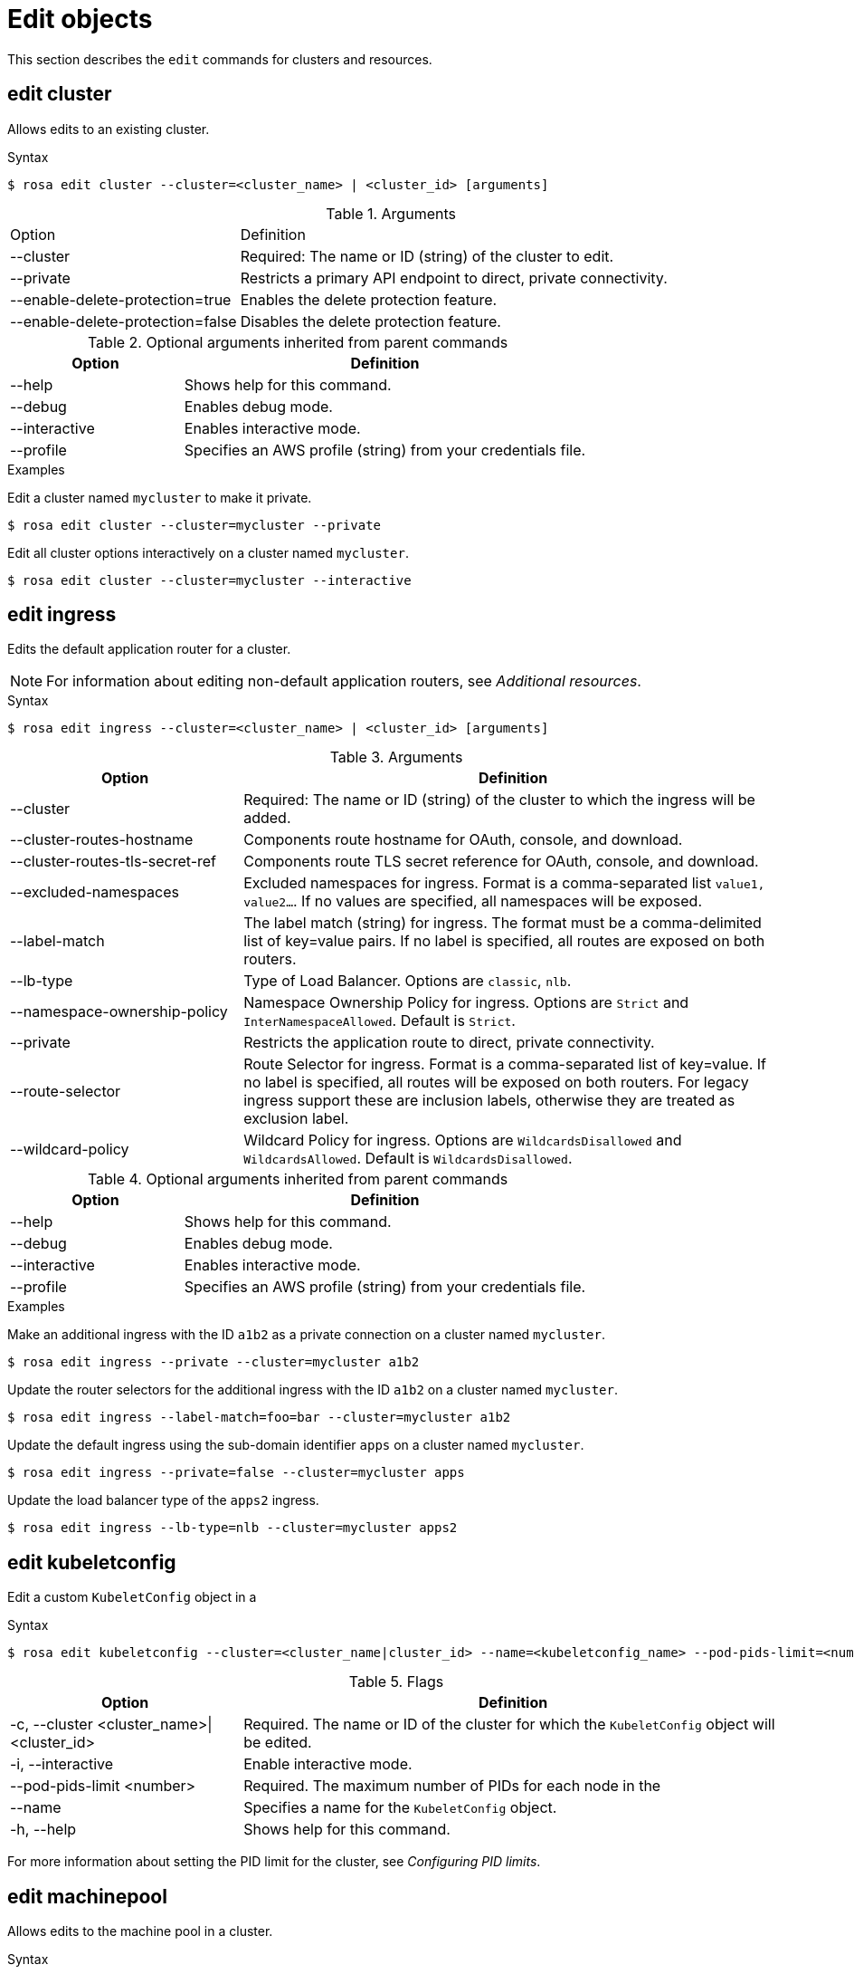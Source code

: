 
// Module included in the following assemblies:
//
// * rosa_cli/rosa-manage-objects-cli.adoc

[id="rosa-edit-objects_{context}"]
= Edit objects


This section describes the `edit` commands for clusters and resources.

[id="rosa-edit-cluster_{context}"]
== edit cluster

Allows edits to an existing cluster.

.Syntax
[source,terminal]
----
$ rosa edit cluster --cluster=<cluster_name> | <cluster_id> [arguments]
----

.Arguments
[cols="30,70"]
|===
|Option |Definition
ifdef::openshift-rosa-hcp[]
|--additional-allowed-principals <arn>
|A comma-separated list of additional allowed principal ARNs to be added to the Hosted Control Plane's VPC endpoint service to enable additional VPC endpoint connection requests to be automatically accepted.
endif::openshift-rosa-hcp[]
|--cluster
|Required: The name or ID (string) of the cluster to edit.

|--private
|Restricts a primary API endpoint to direct, private connectivity.

|--enable-delete-protection=true
|Enables the delete protection feature.

|--enable-delete-protection=false
|Disables the delete protection feature.
ifdef::openshift-rosa-hcp[]
|--billing-account-string
|Specifies the account used for billing subscriptions purchased from the AWS marketplace.
endif::openshift-rosa-hcp[]

|===

.Optional arguments inherited from parent commands
[cols="30,70"]
|===
|Option |Definition

|--help
|Shows help for this command.

|--debug
|Enables debug mode.

|--interactive
|Enables interactive mode.

|--profile
|Specifies an AWS profile (string) from your credentials file.
|===

.Examples
Edit a cluster named `mycluster` to make it private.

[source,terminal]
----
$ rosa edit cluster --cluster=mycluster --private
----

Edit all cluster options interactively on a cluster named `mycluster`.

[source,terminal]
----
$ rosa edit cluster --cluster=mycluster --interactive
----

[id="rosa-edit-ingress_{context}"]
== edit ingress

Edits the default application router for a cluster.

[NOTE]
====
For information about editing non-default application routers, see _Additional resources_.
====
.Syntax
[source,terminal]
----
$ rosa edit ingress --cluster=<cluster_name> | <cluster_id> [arguments]
----

.Arguments
[cols="30,70"]
|===
|Option |Definition

|--cluster
|Required: The name or ID (string) of the cluster to which the ingress will be added.

|--cluster-routes-hostname
|Components route hostname for OAuth, console, and download.

|--cluster-routes-tls-secret-ref
|Components route TLS secret reference for OAuth, console, and download.

|--excluded-namespaces
|Excluded namespaces for ingress. Format is a comma-separated list `value1, value2...`. If no values are specified, all namespaces will be exposed.

|--label-match
|The label match (string) for ingress. The format must be a comma-delimited list of key=value pairs. If no label is specified, all routes are exposed on both routers.

|--lb-type
|Type of Load Balancer. Options are `classic`, `nlb`.

|--namespace-ownership-policy
|Namespace Ownership Policy for ingress. Options are `Strict` and `InterNamespaceAllowed`. Default is `Strict`.

|--private
|Restricts the application route to direct, private connectivity.

|--route-selector
|Route Selector for ingress. Format is a comma-separated list of key=value. If no label is specified, all routes will be exposed on both routers. For legacy ingress support these are inclusion labels, otherwise they are treated as exclusion label.

|--wildcard-policy
|Wildcard Policy for ingress. Options are `WildcardsDisallowed` and `WildcardsAllowed`. Default is `WildcardsDisallowed`.
|===

.Optional arguments inherited from parent commands
[cols="30,70"]
|===
|Option |Definition

|--help
|Shows help for this command.

|--debug
|Enables debug mode.

|--interactive
|Enables interactive mode.

|--profile
|Specifies an AWS profile (string) from your credentials file.
|===

.Examples

Make an additional ingress with the ID `a1b2` as a private connection on a cluster named `mycluster`.

[source,terminal]
----
$ rosa edit ingress --private --cluster=mycluster a1b2
----

Update the router selectors for the additional ingress with the ID `a1b2` on a cluster named `mycluster`.

[source,terminal]
----
$ rosa edit ingress --label-match=foo=bar --cluster=mycluster a1b2
----

Update the default ingress using the sub-domain identifier `apps` on a cluster named `mycluster`.

[source,terminal]
----
$ rosa edit ingress --private=false --cluster=mycluster apps
----

Update the load balancer type of the `apps2` ingress.

[source,terminal]
----
$ rosa edit ingress --lb-type=nlb --cluster=mycluster apps2
----

[id="rosa-edit-kubeletconfig_{context}"]
== edit kubeletconfig

Edit a custom `KubeletConfig` object in a
ifdef::temp-ifdef[]
cluster.
endif::[]
ifdef::temp-ifdef[]
machine pool.
endif::[]

.Syntax
[source,terminal]
----
$ rosa edit kubeletconfig --cluster=<cluster_name|cluster_id> --name=<kubeletconfig_name> --pod-pids-limit=<number> [flags]
----

.Flags
[cols="30,70"]
|===
|Option |Definition

a|-c, --cluster <cluster_name>\|<cluster_id>
|Required. The name or ID of the cluster for which the `KubeletConfig` object will be edited.

|-i, --interactive
|Enable interactive mode.

|--pod-pids-limit <number>
a|Required. The maximum number of PIDs for each node in the
ifdef::temp-ifdef[]
cluster.
endif::[]
ifdef::temp-ifdef[]
machine pool associated with the `KubeletConfig` object.
endif::[]

|--name
a|
ifdef::temp-ifdef[]
Optional.
endif::[]
ifdef::temp-ifdef[]
Required.
endif::[]
Specifies a name for the `KubeletConfig` object.

|-h, --help
|Shows help for this command.
|===

For more information about setting the PID limit for the cluster, see _Configuring PID limits_.

[id="rosa-edit-machinepool_{context}"]
== edit machinepool

Allows edits to the machine pool in a cluster.

.Syntax
[source,terminal]
----
$ rosa edit machinepool --cluster=<cluster_name_or_id> <machinepool_name> [arguments]
----

.Arguments
[cols="30,70"]
|===
|Option |Definition

|--cluster
|Required: The name or ID (string) of the cluster to edit on which the additional machine pool will be edited.

|--enable-autoscaling
|Enable or disable autoscaling of compute nodes. To enable autoscaling, use this argument with the `--min-replicas` and `--max-replicas` arguments. To disable autoscaling, use `--enable-autoscaling=false` with the `--replicas` argument.

|--labels
|The labels (string) for the machine pool. The format must be a comma-delimited list of key=value pairs. Editing this value only affects newly created nodes of the machine pool, which are created by increasing the node number, and does not affect the existing nodes. This list overwrites any modifications made to node labels on an ongoing basis.

ifdef::openshift-rosa-hcp[]
a|--kubelet-configs <kubeletconfig_name>
| The names of any `KubeletConfig` objects to apply to nodes in a machine pool.
endif::openshift-rosa-hcp[]

|--max-replicas
|Specifies the maximum number of compute nodes when enabling autoscaling.

|--min-replicas
|Specifies the minimum number of compute nodes when enabling autoscaling.

ifdef::openshift-rosa-hcp[]
|--max-surge
a| The `max-surge` parameter defines the number of new nodes that can be provisioned in excess of the desired number of replicas for the machine pool, as configured using the `--replicas` parameter, or as determined by the autoscaler when autoscaling is enabled. This can be an absolute number (for example, `2`) or a percentage of the machine pool size (for example, `20%`), but must use the same unit as the `max-unavailable` parameter.

The default value is `1`, meaning that the maximum number of nodes in the machine pool during an upgrade is 1 plus the desired number of replicas for the machine pool. In this situation, one excess node can be provisioned before existing nodes need to be made unavailable. The number of nodes that can be provisioned simultaneously during an upgrade is `max-surge` plus `max-unavailable`.

|--max-unavailable
a|The `max-unavailable` parameter defines the number of nodes that can be made unavailable in a machine pool during an upgrade, before new nodes are provisioned. This can be an absolute number (for example, `2`) or a percentage of the current replica count in the machine pool (for example, `20%`), but must use the same unit as the `max-surge` parameter.

The default value is `0`, meaning that no outdated nodes are removed before new nodes are provisioned. The valid range for this value is from `0` to the current machine pool size, or from `0%` to `100%`. The total number of nodes that can be upgraded simultaneously during an upgrade is `max-surge` plus `max-unavailable`.


|--node-drain-grace-period
|Specifies the node drain grace period when upgrading or replacing the machine pool.
endif::openshift-rosa-hcp[]
|--replicas
|Required when autoscaling is not configured. The number (integer) of machines for this machine pool.

|--taints
|Taints for the machine pool. This string value should be formatted as a comma-separated list of `key=value:ScheduleType`. Editing this value only affect newly created nodes of the machine pool, which are created by increasing the node number, and does not affect the existing nodes. This list overwrites any modifications made to Node taints on an ongoing basis.
|===

.Optional arguments inherited from parent commands
[cols="30,70"]
|===
|Option |Definition

|--help
|Shows help for this command.

|--debug
|Enables debug mode.

|--interactive
|Enables interactive mode.

|--profile
|Specifies an AWS profile (string) from your credentials file.
|===

.Examples

Set 4 replicas on a machine pool named `mp1` on a cluster named `mycluster`.

[source,terminal]
----
$ rosa edit machinepool --cluster=mycluster --replicas=4 mp1
----

Enable autoscaling on a machine pool named `mp1` on a cluster named `mycluster`.

[source,terminal]
----
$ rosa edit machinepool --cluster=mycluster --enable-autoscaling --min-replicas=3 --max-replicas=5 mp1
----

Disable autoscaling on a machine pool named `mp1` on a cluster named `mycluster`.

[source,terminal]
----
$ rosa edit machinepool --cluster=mycluster  --enable-autoscaling=false --replicas=3 mp1
----

Modify the autoscaling range on a machine pool named `mp1` on a cluster named `mycluster`.

[source,terminal]
----
$ rosa edit machinepool --max-replicas=9 --cluster=mycluster mp1
----
ifdef::openshift-rosa-hcp[]
On {product-title} clusters, edit the `mp1` machine pool to add the following behavior during upgrades:

* Allow up to 2 excess nodes to be provisioned during an upgrade.
* Ensure that no more than 3 nodes are unavailable during an upgrade.

[source,terminal]
----
$ rosa edit machinepool --cluster=mycluster mp1 --max-surge=2 --max-unavailable=3
----

Associate a `KubeletConfig` object with an existing `high-pid-pool` machine pool on a {product-title} cluster.

[source,terminal]
----
$ rosa edit machinepool -c mycluster --kubelet-configs=set-high-pids high-pid-pool
----
endif::openshift-rosa-hcp[]